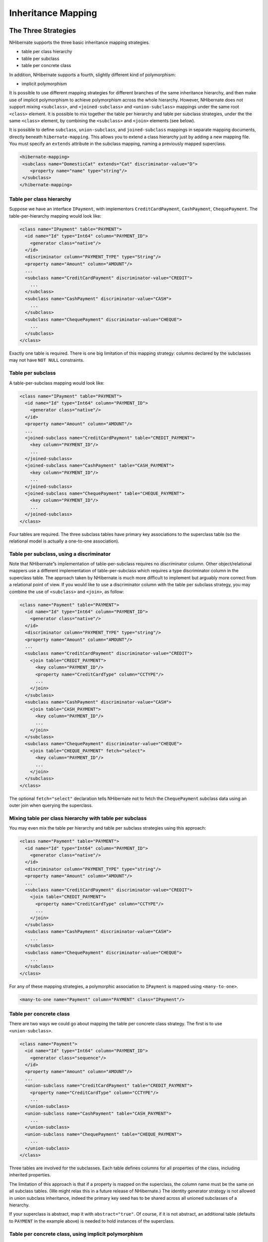*******************
Inheritance Mapping
*******************

The Three Strategies
=====================

NHibernate supports the three basic inheritance mapping strategies.

-  table per class hierarchy

-  table per subclass

-  table per concrete class

In addition, NHibernate supports a fourth, slightly different kind of
polymorphism:

-  implicit polymorphism

It is possible to use different mapping strategies for different branches of the
same inheritance hierarchy, and then make use of implicit polymorphism to
achieve polymorphism across the whole hierarchy. However, NHibernate does not
support mixing ``<subclass>``, and ``<joined-subclass>`` and
``<union-subclass>`` mappings under the same root ``<class>`` element. It is
possible to mix together the table per hierarchy and table per subclass
strategies, under the the same ``<class>`` element, by combining the
``<subclass>`` and ``<join>`` elements (see below).

It is possible to define ``subclass``, ``union-subclass``, and
``joined-subclass`` mappings in separate mapping documents, directly beneath
``hibernate-mapping``. This allows you to extend a class hierarchy just by
adding a new mapping file. You must specify an ``extends`` attribute in the
subclass mapping, naming a previously mapped superclass.

.. code:: xml

  <hibernate-mapping>
   <subclass name="DomesticCat" extends="Cat" discriminator-value="D">
      <property name="name" type="string"/>
   </subclass>
  </hibernate-mapping>

Table per class hierarchy
--------------------------

Suppose we have an interface ``IPayment``, with implementors
``CreditCardPayment``, ``CashPayment``, ``ChequePayment``. The
table-per-hierarchy mapping would look like:

.. code:: xml

  <class name="IPayment" table="PAYMENT">
    <id name="Id" type="Int64" column="PAYMENT_ID">
      <generator class="native"/>
    </id>
    <discriminator column="PAYMENT_TYPE" type="String"/>
    <property name="Amount" column="AMOUNT"/>
    ...
    <subclass name="CreditCardPayment" discriminator-value="CREDIT">
      ...
    </subclass>
    <subclass name="CashPayment" discriminator-value="CASH">
      ...
    </subclass>
    <subclass name="ChequePayment" discriminator-value="CHEQUE">
      ...
    </subclass>
  </class>

Exactly one table is required. There is one big limitation of this mapping
strategy: columns declared by the subclasses may not have ``NOT NULL``
constraints.

Table per subclass
-------------------

A table-per-subclass mapping would look like:

.. code:: xml

  <class name="IPayment" table="PAYMENT">
    <id name="Id" type="Int64" column="PAYMENT_ID">
      <generator class="native"/>
    </id>
    <property name="Amount" column="AMOUNT"/>
    ...
    <joined-subclass name="CreditCardPayment" table="CREDIT_PAYMENT">
      <key column="PAYMENT_ID"/>
      ...
    </joined-subclass>
    <joined-subclass name="CashPayment" table="CASH_PAYMENT">
      <key column="PAYMENT_ID"/>
      ...
    </joined-subclass>
    <joined-subclass name="ChequePayment" table="CHEQUE_PAYMENT">
      <key column="PAYMENT_ID"/>
      ...
    </joined-subclass>
  </class>

Four tables are required. The three subclass tables have primary key
associations to the superclass table (so the relational model is actually a
one-to-one association).

Table per subclass, using a discriminator
------------------------------------------

Note that NHibernate”s implementation of table-per-subclass requires no
discriminator column. Other object/relational mappers use a different
implementation of table-per-subclass which requires a type discriminator column
in the superclass table. The approach taken by NHibernate is much more difficult
to implement but arguably more correct from a relational point of view. If you
would like to use a discriminator column with the table per subclass strategy,
you may combine the use of ``<subclass>`` and ``<join>``, as follow:

.. code:: xml

  <class name="Payment" table="PAYMENT">
    <id name="Id" type="Int64" column="PAYMENT_ID">
      <generator class="native"/>
    </id>
    <discriminator column="PAYMENT_TYPE" type="string"/>
    <property name="Amount" column="AMOUNT"/>
    ...
    <subclass name="CreditCardPayment" discriminator-value="CREDIT">
      <join table="CREDIT_PAYMENT">
        <key column="PAYMENT_ID"/>
        <property name="CreditCardType" column="CCTYPE"/>
        ...
      </join>
    </subclass>
    <subclass name="CashPayment" discriminator-value="CASH">
      <join table="CASH_PAYMENT">
        <key column="PAYMENT_ID"/>
        ...
      </join>
    </subclass>
    <subclass name="ChequePayment" discriminator-value="CHEQUE">
      <join table="CHEQUE_PAYMENT" fetch="select">
        <key column="PAYMENT_ID"/>
        ...
      </join>
    </subclass>
  </class>

The optional ``fetch="select"`` declaration tells NHibernate not to fetch the
``ChequePayment`` subclass data using an outer join when querying the
superclass.

Mixing table per class hierarchy with table per subclass
---------------------------------------------------------

You may even mix the table per hierarchy and table per subclass strategies using
this approach:

.. code:: xml

  <class name="Payment" table="PAYMENT">
    <id name="Id" type="Int64" column="PAYMENT_ID">
      <generator class="native"/>
    </id>
    <discriminator column="PAYMENT_TYPE" type="string"/>
    <property name="Amount" column="AMOUNT"/>
    ...
    <subclass name="CreditCardPayment" discriminator-value="CREDIT">
      <join table="CREDIT_PAYMENT">
        <property name="CreditCardType" column="CCTYPE"/>
        ...
      </join>
    </subclass>
    <subclass name="CashPayment" discriminator-value="CASH">
      ...
    </subclass>
    <subclass name="ChequePayment" discriminator-value="CHEQUE">
      ...
    </subclass>
  </class>

For any of these mapping strategies, a polymorphic association to ``IPayment``
is mapped using ``<many-to-one>``.

.. code:: xml

  <many-to-one name="Payment" column="PAYMENT" class="IPayment"/>

Table per concrete class
-------------------------

There are two ways we could go about mapping the table per concrete class
strategy. The first is to use ``<union-subclass>``.

.. code:: xml

  <class name="Payment">
    <id name="Id" type="Int64" column="PAYMENT_ID">
      <generator class="sequence"/>
    </id>
    <property name="Amount" column="AMOUNT"/>
    ...
    <union-subclass name="CreditCardPayment" table="CREDIT_PAYMENT">
      <property name="CreditCardType" column="CCTYPE"/>
      ...
    </union-subclass>
    <union-subclass name="CashPayment" table="CASH_PAYMENT">
      ...
    </union-subclass>
    <union-subclass name="ChequePayment" table="CHEQUE_PAYMENT">
      ...
    </union-subclass>
  </class>

Three tables are involved for the subclasses. Each table defines columns for all
properties of the class, including inherited properties.

The limitation of this approach is that if a property is mapped on the
superclass, the column name must be the same on all subclass tables. (We might
relax this in a future release of NHibernate.) The identity generator strategy
is not allowed in union subclass inheritance, indeed the primary key seed has to
be shared across all unioned subclasses of a hierarchy.

If your superclass is abstract, map it with ``abstract="true"``. Of course, if
it is not abstract, an additional table (defaults to ``PAYMENT`` in the example
above) is needed to hold instances of the superclass.

Table per concrete class, using implicit polymorphism
------------------------------------------------------

An alternative approach is to make use of implicit polymorphism:

.. code:: xml

  <class name="CreditCardPayment" table="CREDIT_PAYMENT">
    <id name="Id" type="Int64" column="CREDIT_PAYMENT_ID">
      <generator class="native"/>
    </id>
    <property name="Amount" column="CREDIT_AMOUNT"/>
    ...
  </class>

  <class name="CashPayment" table="CASH_PAYMENT">
    <id name="Id" type="Int64" column="CASH_PAYMENT_ID">
      <generator class="native"/>
    </id>
    <property name="Amount" column="CASH_AMOUNT"/>
    ...
  </class>

  <class name="ChequePayment" table="CHEQUE_PAYMENT">
    <id name="Id" type="Int64" column="CHEQUE_PAYMENT_ID">
      <generator class="native"/>
    </id>
    <property name="Amount" column="CHEQUE_AMOUNT"/>
    ...
  </class>

Notice that nowhere do we mention the ``IPayment`` interface explicitly. Also
notice that properties of ``IPayment`` are mapped in each of the subclasses. If
you want to avoid duplication, consider using XML entities (e.g.
``[ <!ENTITY allproperties SYSTEM "allproperties.xml"> ]`` in the ``DOCTYPE``
declaration and ``&allproperties;`` in the mapping).

The disadvantage of this approach is that NHibernate does not generate SQL
``UNION``\ s when performing polymorphic queries.

For this mapping strategy, a polymorphic association to ``IPayment`` is usually
mapped using ``<any>``.

.. code:: xml

  <any name="Payment" meta-type="string" id-type="Int64">
    <meta-value value="CREDIT" class="CreditCardPayment"/>
    <meta-value value="CASH" class="CashPayment"/>
    <meta-value value="CHEQUE" class="ChequePayment"/>
    <column name="PAYMENT_CLASS"/>
    <column name="PAYMENT_ID"/>
  </any>

Mixing implicit polymorphism with other inheritance mappings
-------------------------------------------------------------

There is one further thing to notice about this mapping. Since the subclasses
are each mapped in their own ``<class>`` element (and since ``IPayment`` is just
an interface), each of the subclasses could easily be part of another
table-per-class or table-per-subclass inheritance hierarchy! (And you can still
use polymorphic queries against the ``IPayment`` interface.)

.. code:: xml

  <class name="CreditCardPayment" table="CREDIT_PAYMENT">
    <id name="Id" type="Int64" column="CREDIT_PAYMENT_ID">
      <generator class="native"/>
    </id>
    <discriminator column="CREDIT_CARD" type="String"/>
    <property name="Amount" column="CREDIT_AMOUNT"/>
    ...
    <subclass name="MasterCardPayment" discriminator-value="MDC"/>
    <subclass name="VisaPayment" discriminator-value="VISA"/>
  </class>

  <class name="NonelectronicTransaction" table="NONELECTRONIC_TXN">
    <id name="Id" type="Int64" column="TXN_ID">
      <generator class="native"/>
    </id>
    ...
    <joined-subclass name="CashPayment" table="CASH_PAYMENT">
      <key column="PAYMENT_ID"/>
      <property name="Amount" column="CASH_AMOUNT"/>
      ...
    </joined-subclass>
    <joined-subclass name="ChequePayment" table="CHEQUE_PAYMENT">
      <key column="PAYMENT_ID"/>
      <property name="Amount" column="CHEQUE_AMOUNT"/>
      ...
    </joined-subclass>
  </class>

Once again, we don”t mention ``IPayment`` explicitly. If we execute a query
against the ``IPayment`` interface - for example, ``from IPayment`` - NHibernate
automatically returns instances of ``CreditCardPayment`` (and its subclasses,
since they also implement ``IPayment``), ``CashPayment`` and ``ChequePayment``
but not instances of ``NonelectronicTransaction``.

Limitations
============

There are certain limitations to the ”implicit polymorphism” approach to the
table per concrete-class mapping strategy. There are somewhat less restrictive
limitations to ``<union-subclass>`` mappings.

The following table shows the limitations of table per concrete-class mappings,
and of implicit polymorphism, in NHibernate.

.. list-table:: Features of inheritance mappings
   :header-rows: 1

   * - Inheritance strategy
     - Polymorphic many-to-one
     - Polymorphic one-to-one
     - Polymorphic one-to-many
     - Polymorphic many-to-many
     - Polymorphic ``Load()/Get()``
     - Polymorphic queries
     - Polymorphic joins
   * - table per class-hierarchy
     - ``<many-to-one>``
     - ``<one-to-one>``
     - ``<one-to-many>``
     - ``<many-to-many>``
     - ``s.Get<IPayment>(id)``
     - ``from IPayment p``
     - ``from Order o join o.Payment p``
   * - table per subclass
     - ``<many-to-one>``
     - ``<one-to-one>``
     - ``<one-to-many>``
     - ``<many-to-many>``
     - ``s.Get<IPayment>(id)``
     - ``from IPayment p``
     - ``from Order o join o.Payment p``
   * - table per concrete-class (union-subclass)
     - ``<many-to-one>``
     - ``<one-to-one>``
     - ``<one-to-many>`` (for ``inverse="true"`` only)
     - ``<many-to-many>``
     - ``s.Get<IPayment>(id)``
     - ``from IPayment p``
     - ``from Order o join o.Payment p``
   * - table per concrete class (implicit polymorphism)
     - ``<any>``
     - *not supported*
     - *not supported*
     - ``<many-to-any>``
     - *use a query*
     - ``from IPayment p``
     - *not supported*
